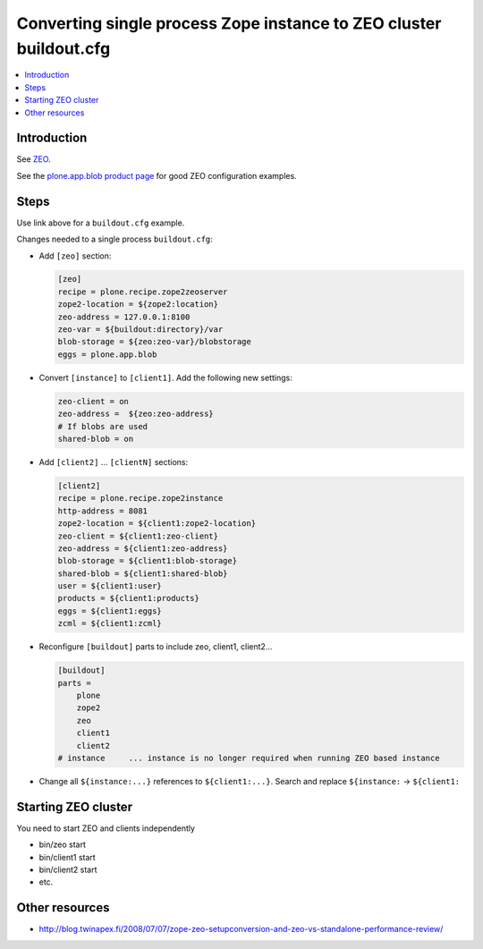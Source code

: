 ============================================================================
Converting single process Zope instance to ZEO cluster buildout.cfg
============================================================================

.. contents:: :local:

Introduction
------------

See `ZEO <https://plone.org/documentation/manual/installing-plone/installing-on-linux-unix-bsd/to-zeo-or-not-to-zeo>`_.

See the `plone.app.blob product page <https://plone.org/products/plone.app.blob>`_
for good ZEO configuration examples.

Steps
-----

Use link above for a ``buildout.cfg`` example.

Changes needed to a single process ``buildout.cfg``:

* Add ``[zeo]`` section:

  .. code-block:: ini

     [zeo]
     recipe = plone.recipe.zope2zeoserver
     zope2-location = ${zope2:location}
     zeo-address = 127.0.0.1:8100
     zeo-var = ${buildout:directory}/var
     blob-storage = ${zeo:zeo-var}/blobstorage
     eggs = plone.app.blob

* Convert ``[instance]`` to ``[client1]``. Add the following new settings:

  .. code-block:: ini

     zeo-client = on
     zeo-address =  ${zeo:zeo-address}
     # If blobs are used
     shared-blob = on

* Add ``[client2]`` ... ``[clientN]`` sections:

  .. code-block:: ini

     [client2]
     recipe = plone.recipe.zope2instance
     http-address = 8081
     zope2-location = ${client1:zope2-location}
     zeo-client = ${client1:zeo-client}
     zeo-address = ${client1:zeo-address}
     blob-storage = ${client1:blob-storage}
     shared-blob = ${client1:shared-blob}
     user = ${client1:user}
     products = ${client1:products}
     eggs = ${client1:eggs}
     zcml = ${client1:zcml}


* Reconfigure ``[buildout]`` parts to include zeo, client1, client2...

  .. code-block:: ini

     [buildout]
     parts =
         plone
         zope2
         zeo
         client1
         client2
     # instance     ... instance is no longer required when running ZEO based instance

* Change all ``${instance:...}`` references to ``${client1:...}``. Search and replace ``${instance:`` -> ``${client1:``


Starting ZEO cluster
--------------------

You need to start ZEO and clients independently

* bin/zeo start

* bin/client1 start

* bin/client2 start

* etc.

Other resources
---------------

* http://blog.twinapex.fi/2008/07/07/zope-zeo-setupconversion-and-zeo-vs-standalone-performance-review/
